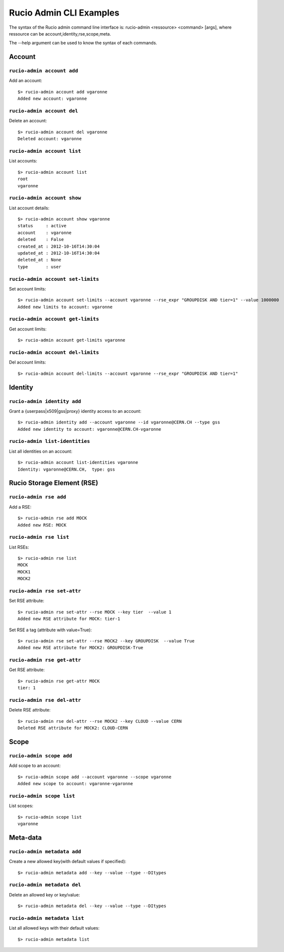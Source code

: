 ..
      Copyright European Organization for Nuclear Research (CERN)

      Licensed under the Apache License, Version 2.0 (the "License");
      You may not use this file except in compliance with the License.
      You may obtain a copy of the License at http://www.apache.org/licenses/LICENSE-2.0

========================
Rucio Admin CLI Examples
========================

The syntax of the Rucio admin command line interface is: rucio-admin <ressource> <command> [args], where ressource can be account,identity,rse,scope,meta.

The --help argument can be used to know the syntax of each commands.


Account
^^^^^^^
``rucio-admin account add``
---------------------------
Add an account::

   $> rucio-admin account add vgaronne
   Added new account: vgaronne

``rucio-admin account del``
---------------------------
Delete an account::

   $> rucio-admin account del vgaronne
   Deleted account: vgaronne
``rucio-admin account list``
----------------------------
List accounts::

   $> rucio-admin account list
   root
   vgaronne
``rucio-admin account show``
----------------------------
List account details::

   $> rucio-admin account show vgaronne
   status     : active
   account    : vgaronne
   deleted    : False
   created_at : 2012-10-16T14:30:04
   updated_at : 2012-10-16T14:30:04
   deleted_at : None
   type       : user
   
``rucio-admin account set-limits``
----------------------------------
Set account limits::

   $> rucio-admin account set-limits --account vgaronne --rse_expr "GROUPDISK AND tier=1" --value 1000000
   Added new limits to account: vgaronne
   
``rucio-admin account get-limits``
----------------------------------
Get account limits::

   $> rucio-admin account get-limits vgaronne
``rucio-admin account del-limits``
----------------------------------
Del account limits::

   $> rucio-admin account del-limits --account vgaronne --rse_expr "GROUPDISK AND tier=1"
Identity
^^^^^^^^
``rucio-admin identity add``
----------------------------
Grant a {userpass|x509|gss|proxy} identity access to an account::

   $> rucio-admin identity add --account vgaronne --id vgaronne@CERN.CH --type gss
   Added new identity to account: vgaronne@CERN.CH-vgaronne

``rucio-admin list-identities``
-------------------------------
List all identities on an account::

   $> rucio-admin account list-identities vgaronne
   Identity: vgaronne@CERN.CH,	type: gss

Rucio Storage Element (RSE)
^^^^^^^^^^^^^^^^^^^^^^^^^^^
``rucio-admin rse add``
-----------------------
Add a RSE::

   $> rucio-admin rse add MOCK
   Added new RSE: MOCK

``rucio-admin rse list``
------------------------
List RSEs::

   $> rucio-admin rse list
   MOCK
   MOCK1
   MOCK2
   
``rucio-admin rse set-attr``
----------------------------
Set RSE attribute::

   $> rucio-admin rse set-attr --rse MOCK --key tier  --value 1
   Added new RSE attribute for MOCK: tier-1 
   
Set RSE a tag (attribute with value=True)::

   $> rucio-admin rse set-attr --rse MOCK2 --key GROUPDISK  --value True
   Added new RSE attribute for MOCK2: GROUPDISK-True 

``rucio-admin rse get-attr``
----------------------------
Get RSE attribute::

   $> rucio-admin rse get-attr MOCK
   tier: 1
   
``rucio-admin rse del-attr``
----------------------------
Delete RSE attribute::

   $> rucio-admin rse del-attr --rse MOCK2 --key CLOUD --value CERN
   Deleted RSE attribute for MOCK2: CLOUD-CERN 
   
Scope
^^^^^
``rucio-admin scope add``
-------------------------
Add scope to an account::

   $> rucio-admin scope add --account vgaronne --scope vgaronne
   Added new scope to account: vgaronne-vgaronne
   
``rucio-admin scope list``
--------------------------
List scopes::

   $> rucio-admin scope list
   vgaronne
   
Meta-data
^^^^^^^^^
``rucio-admin metadata add``
----------------------------
Create a new allowed key(with default values if specified)::

   $> rucio-admin metadata add --key --value --type --DItypes
``rucio-admin metadata del``
----------------------------
Delete an allowed key or key/value::

   $> rucio-admin metadata del --key --value --type --DItypes
``rucio-admin metadata list``
-----------------------------
List all allowed keys with their default values::

   $> rucio-admin metadata list
